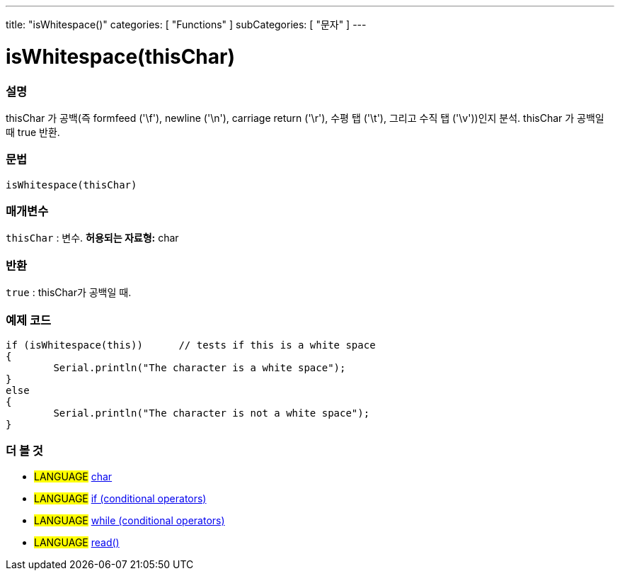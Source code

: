 ---
title: "isWhitespace()"
categories: [ "Functions" ]
subCategories: [ "문자" ]
---





= isWhitespace(thisChar)


// OVERVIEW SECTION STARTS
[#overview]
--

[float]
=== 설명
thisChar 가 공백(즉 formfeed ('\f'), newline ('\n'), carriage return ('\r'), 수평 탭 ('\t'), 그리고 수직 탭 ('\v'))인지 분석.
thisChar 가 공백일 때 true 반환.
[%hardbreaks]


[float]
=== 문법
[source,arduino]
----
isWhitespace(thisChar)
----

[float]
=== 매개변수
`thisChar` : 변수. *허용되는 자료형:* char

[float]
=== 반환
`true` : thisChar가 공백일 때.

--
// OVERVIEW SECTION ENDS



// HOW TO USE SECTION STARTS
[#howtouse]
--

[float]
=== 예제 코드

[source,arduino]
----
if (isWhitespace(this))      // tests if this is a white space
{
	Serial.println("The character is a white space");
}
else
{
	Serial.println("The character is not a white space");
}

----

--
// HOW TO USE SECTION ENDS


// SEE ALSO SECTION
[#see_also]
--

[float]
=== 더 볼 것

[role="language"]
* #LANGUAGE#  link:../../../variables/data-types/char[char]
* #LANGUAGE#  link:../../../structure/control-structure/if[if (conditional operators)]
* #LANGUAGE#  link:../../../structure/control-structure/while[while (conditional operators)]
* #LANGUAGE# link:../../communication/serial/read[read()]

--
// SEE ALSO SECTION ENDS
